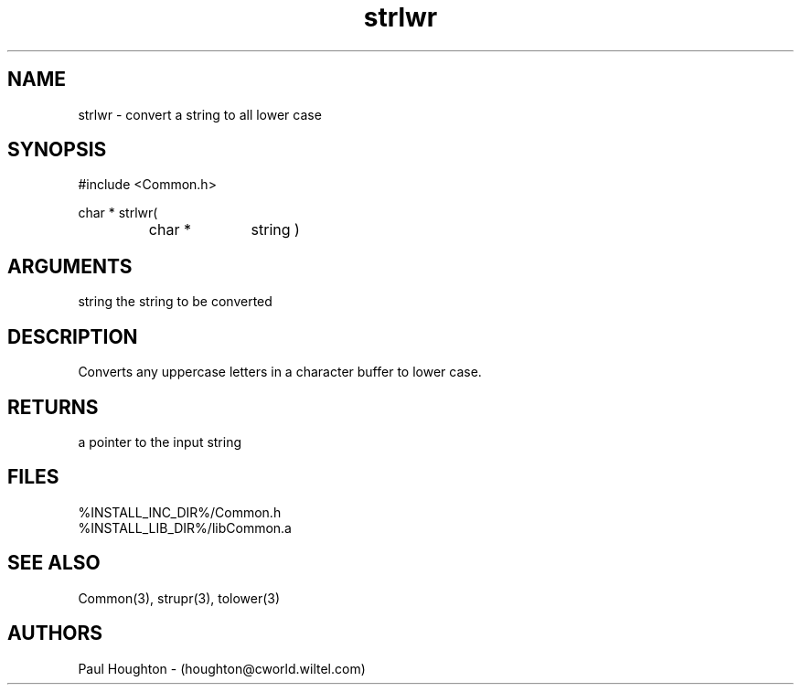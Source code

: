 .\"
.\" Man page for strlwr
.\"
.\" $Id$
.\"
.\" $Log$
.\" Revision 2.0  1995/10/28 17:34:57  houghton
.\" Move to Version 2.0
.\"
.\" Revision 1.1  1994/07/05  21:38:15  houghton
.\" Updated man pages for all libCommon functions.
.\"
.\"
.TH strlwr 3  "22 Jun 94"
.SH NAME
strlwr \- convert a string to all lower case
.SH SYNOPSIS
#include <Common.h>
.LP
char * strlwr(
.PD 0
.RS
.TP 10
char *
string )
.PD
.RE
.SH ARGUMENTS
string
the string to be converted
.SH DESCRIPTION
Converts any uppercase letters in a character buffer to lower case.
.SH RETURNS
a pointer to the input string
.SH FILES
.nf
%INSTALL_INC_DIR%/Common.h
%INSTALL_LIB_DIR%/libCommon.a
.fn
.SH "SEE ALSO"
Common(3), strupr(3), tolower(3)
.SH AUTHORS
Paul Houghton - (houghton@cworld.wiltel.com) 

